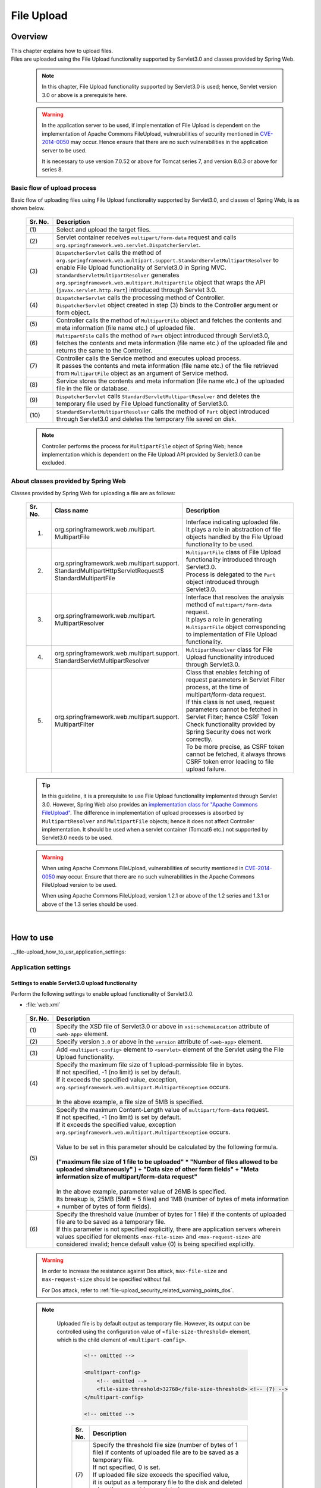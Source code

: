 ﻿File Upload
================================================================================

.. only:: html

 .. contents:: Table of contents
    :depth: 3
    :local:

Overview
--------------------------------------------------------------------------------

| This chapter explains how to upload files.

| Files are uploaded using the File Upload functionality supported by Servlet3.0 and classes provided by Spring Web.

 .. note::

    In this chapter, File Upload functionality supported by Servlet3.0 is used; hence, Servlet version 3.0 or above is a prerequisite here.

 .. warning::
 
    In the application server to be used, if implementation of File Upload is dependent on the implementation of Apache Commons FileUpload, vulnerabilities of security mentioned in \ `CVE-2014-0050 <http://cve.mitre.org/cgi-bin/cvename.cgi?name=CVE-2014-0050>`_\  may occur.
    Hence ensure that there are no such vulnerabilities in the application server to be used.
    
    It is necessary to use version 7.0.52 or above for Tomcat series 7, and version 8.0.3 or above for series 8.

Basic flow of upload process
^^^^^^^^^^^^^^^^^^^^^^^^^^^^^^^^^^^^^^^^^^^^^^^^^^^^^^^^^^^^^^^^^^^^^^^^^^^^^^^^
Basic flow of uploading files using File Upload functionality supported by Servlet3.0, and classes of Spring Web, is as shown below.

 .. figure:: ./images/file-upload-overview_basicflow.png
   :alt: Screen image of single file upload.
   :width: 100%

 .. tabularcolumns:: |p{0.10\linewidth}|p{0.90\linewidth}|
 .. list-table::
   :header-rows: 1
   :widths: 10 90

   * - Sr. No.
     - Description
   * - | (1)
     - | Select and upload the target files.
   * - | (2)
     - | Servlet container receives \ ``multipart/form-data``\  request and calls \ ``org.springframework.web.servlet.DispatcherServlet``\ .
   * - | (3)
     - | \ ``DispatcherServlet``\  calls the method of \ ``org.springframework.web.multipart.support.StandardServletMultipartResolver``\  to enable File Upload functionality of Servlet3.0 in Spring MVC.
       | \ ``StandardServletMultipartResolver``\  generates ``org.springframework.web.multipart.MultipartFile`` object that wraps the API (``javax.servlet.http.Part``) introduced through Servlet 3.0.
   * - | (4)
     - | \ ``DispatcherServlet``\  calls the processing method of Controller.
       | \ ``DispatcherServlet``\  object created in step (3) binds to the Controller argument or form object.
   * - | (5)
     - | Controller calls the method of \ ``MultipartFile``\  object and fetches the contents and meta information (file name etc.) of uploaded file.
   * - | (6)
     - | \ ``MultipartFile``\  calls the method of \ ``Part``\  object introduced through Servlet3.0, fetches the contents and meta information (file name etc.) of the uploaded file and returns the same to the Controller.
   * - | (7)
     - | Controller calls the Service method and executes upload process.
       | It passes the contents and meta information (file name etc.) of the file retrieved from \ ``MultipartFile``\  object as an argument of Service method.
   * - | (8)
     - | Service stores the contents and meta information (file name etc.) of the uploaded file in the file or database.
   * - | (9)
     - | \ ``DispatcherServlet``\  calls \ ``StandardServletMultipartResolver``\  and deletes the temporary file used by File Upload functionality of Servlet3.0.
   * - | (10)
     - | \ ``StandardServletMultipartResolver``\  calls the method of \ ``Part``\  object introduced through Servlet3.0 and deletes the temporary file saved on disk.

 .. note::

    Controller performs the process for \ ``MultipartFile``\  object of Spring Web; hence implementation which is dependent on the File Upload API provided by Servlet3.0 can be excluded.


About classes provided by Spring Web
^^^^^^^^^^^^^^^^^^^^^^^^^^^^^^^^^^^^^^^^^^^^^^^^^^^^^^^^^^^^^^^^^^^^^^^^^^^^^^^^
Classes provided by Spring Web for uploading a file are as follows:

 .. tabularcolumns:: |p{0.10\linewidth}|p{0.40\linewidth}|p{0.50\linewidth}|
 .. list-table::
   :header-rows: 1
   :widths: 10 40 50

   * - | Sr. No.
     - | Class name
     - | Description
   * - 1.
     - | org.springframework.web.multipart.
       | MultipartFile
     - | Interface indicating uploaded file.
       | It plays a role in abstraction of file objects handled by the File Upload functionality to be used.
   * - 2.
     - | org.springframework.web.multipart.support.
       | StandardMultipartHttpServletRequest$
       | StandardMultipartFile
     - | \ ``MultipartFile``\  class of File Upload functionality introduced through Servlet3.0. 
       | Process is delegated to the \ ``Part``\  object introduced through Servlet3.0.
   * - 3.
     - | org.springframework.web.multipart.
       | MultipartResolver
     - | Interface that resolves the analysis method of \ ``multipart/form-data``\  request.
       | It plays a role in generating \ ``MultipartFile``\  object corresponding to implementation of File Upload functionality.
   * - 4.
     - | org.springframework.web.multipart.support.
       | StandardServletMultipartResolver
     - | \ ``MultipartResolver``\  class for File Upload functionality introduced through Servlet3.0.
   * - 5.
     - | org.springframework.web.multipart.support.
       | MultipartFilter
     - | Class that enables fetching of request parameters in Servlet Filter process, at the time of multipart/form-data request.
       | If this class is not used, request parameters cannot be fetched in Servlet Filter; hence CSRF Token Check functionality provided by Spring Security does not work correctly.
       | To be more precise, as CSRF token cannot be fetched, it always throws CSRF token error leading to file upload failure.

 .. tip::

    In this guideline, it is a prerequisite to use File Upload functionality implemented through Servlet 3.0. However, Spring Web also provides an \ `implementation class for "Apache Commons FileUpload" <http://docs.spring.io/spring/docs/3.2.x/spring-framework-reference/html/mvc.html#mvc-multipart-resolver-commons>`_\ .
    The difference in implementation of upload processes is absorbed by \ ``MultipartResolver``\  and \ ``MultipartFile``\  objects; hence it does not affect Controller implementation.
    It should be used when a servlet container (Tomcat6 etc.) not supported by Servlet3.0 needs to be used.

 .. warning::
 
    When using Apache Commons FileUpload, vulnerabilities of security mentioned in \ `CVE-2014-0050 <http://cve.mitre.org/cgi-bin/cvename.cgi?name=CVE-2014-0050>`_\  may occur.
    Ensure that there are no such vulnerabilities in the Apache Commons FileUpload version to be used.
     
    When using Apache Commons FileUpload, version 1.2.1 or above of the 1.2 series and 1.3.1 or above of the 1.3 series should be used.
    
|

How to use
--------------------------------------------------------------------------------

.._file-upload_how_to_usr_application_settings:

Application settings
^^^^^^^^^^^^^^^^^^^^^^^^^^^^^^^^^^^^^^^^^^^^^^^^^^^^^^^^^^^^^^^^^^^^^^^^^^^^^^^^

Settings to enable Servlet3.0 upload functionality 
""""""""""""""""""""""""""""""""""""""""""""""""""""""""""""""""""""""""""""""""
Perform the following settings to enable upload functionality of Servlet3.0.

- :file:`web.xml`

 .. code-block:: xml
   :emphasize-lines: 11-15

    <web-app xmlns="http://java.sun.com/xml/ns/javaee"
        xmlns:xsi="http://www.w3.org/2001/XMLSchema-instance"
        xsi:schemaLocation="http://java.sun.com/xml/ns/javaee http://java.sun.com/xml/ns/javaee/web-app_3_0.xsd"
        version="3.0"> <!-- (1) (2) -->

        <servlet>
            <servlet-class>
                org.springframework.web.servlet.DispatcherServlet
            </servlet-class>
            <!-- omitted -->
            <multipart-config> <!-- (3) -->
                <max-file-size>5242880</max-file-size> <!-- (4) -->
                <max-request-size>27262976</max-request-size> <!-- (5) -->
                 <file-size-threshold>0</file-size-threshold> <!-- (6) -->
            </multipart-config>
        </servlet>

        <!-- omitted -->

    </web-app>

 .. tabularcolumns:: |p{0.10\linewidth}|p{0.90\linewidth}|
 .. list-table::
   :header-rows: 1
   :widths: 10 90

   * - Sr. No.
     - Description
   * - | (1)
     - | Specify the XSD file of Servlet3.0 or above in \ ``xsi:schemaLocation``\  attribute of \ ``<web-app>``\  element.
   * - | (2)
     - | Specify version  ``3.0`` or above in the \ ``version``\  attribute of \ ``<web-app>``\  element.
   * - | (3)
     - | Add \ ``<multipart-config>``\  element to \ ``<servlet>``\  element of the Servlet using the File Upload functionality.
   * - | (4)
     - | Specify the maximum file size of 1 upload-permissible file in bytes.
       | If not specified, -1 (no limit) is set by default.
       | If it exceeds the specified value, exception, \ ``org.springframework.web.multipart.MultipartException``\  occurs.
       |
       | In the above example, a file size of 5MB is specified.
   * - | (5)
     - | Specify the maximum Content-Length value of \ ``multipart/form-data``\  request. 
       | If not specified, -1 (no limit) is set by default.
       | If it exceeds the specified value, exception \ ``org.springframework.web.multipart.MultipartException``\  occurs.
       |
       | Value to be set in this parameter should be calculated by the following formula.
       |
       | **("maximum file size of 1 file to be uploaded"  * "Number of files allowed to be uploaded simultaneously" ) + "Data size of other form fields" +  "Meta information size of multipart/form-data request"**
       |
       | In the above example, parameter value of 26MB is specified.
       | Its breakup is, 25MB (5MB * 5 files) and 1MB (number of bytes of meta information + number of bytes of form fields).
   * - | (6)
     - | Specify the threshold value (number of bytes for 1 file) if the contents of uploaded file are to be saved as a temporary file.
       | If this parameter is not specified explicitly, there are application servers wherein values specified for elements ``<max-file-size>`` and ``<max-request-size>`` are considered invalid; hence default value (0) is being specified explicitly.

 .. warning::

    In order to increase the resistance against Dos attack, \ ``max-file-size``\  and \ ``max-request-size``\  should be specified without fail.

    For Dos attack, refer to \ :ref:`file-upload_security_related_warning_points_dos`\ .


 .. note::

    Uploaded file is by default output as temporary file. However, its output can be controlled using the configuration value of \ ``<file-size-threshold>``\   element, which is the child element of \ ``<multipart-config>``\ .

     .. code-block:: xml

       <!-- omitted -->

       <multipart-config>
           <!-- omitted -->
           <file-size-threshold>32768</file-size-threshold> <!-- (7) -->
       </multipart-config>

       <!-- omitted -->

     .. tabularcolumns:: |p{0.10\linewidth}|p{0.90\linewidth}|
     .. list-table::
       :header-rows: 1
       :widths: 10 90

       * - Sr. No.
         - Description
       * - | (7)
         - | Specify the threshold file size (number of bytes of 1 file) if contents of uploaded file are to be saved as a temporary file.
           | If not specified, 0 is set.
           | If uploaded file size exceeds the specified value, 
           | it is output as a temporary file to the disk and deleted when the request is completed.
           |
           | In the above example, 32KB is specified.

     .. warning::

        This parameter shows a trade-off relationship as indicated by the following points. Hence,  \ **configuration value corresponding to system characteristics should be specified.**\ .

        * Increasing the configuration value improves processing performance as, processing gets completed within available memory. However, there is a high possibility that \ ``OutOfMemoryError``\  may occur due to Dos attack.
        * If configuration value is reduced, memory utilization can be controlled to the minimum, thereby avoiding the possibility of \ ``OutOfMemoryError``\  due to Dos attack etc.
          However, there is a high possibility of performance degradation since the frequency of disk IO generation is high.


   To change output directory of temporary files, specify directory path in \ ``<location>``\  element, which is the child element of \ ``<multipart-config>``\ .

     .. code-block:: xml

       <!-- omitted -->

       <multipart-config>
           <location>/tmp</location> <!-- (8) -->
           <!-- omitted -->
       </multipart-config>

       <!-- omitted -->

     .. tabularcolumns:: |p{0.10\linewidth}|p{0.90\linewidth}|
     .. list-table::
       :header-rows: 1
       :widths: 10 90

       * - Sr. No.
         - Description
       * - | (8)
         - | Specify the directory path for outputting temporary files.
           | When omitted, they are output to the directory that stores temporary files of application server.
           |
           | In the above example, \ ``/tmp``\  is specified.

     .. warning::

        The directory specified in \ ``<location>``\  element is the one used by the application server (servlet container) and **cannot be accessed from application.**

        When the files uploaded as application are to be saved as temporary files, they should be output to a directory other than the directory specified in \ ``<location>``\  element.

Settings to enable fetching of request parameters in Servlet Filter processing
""""""""""""""""""""""""""""""""""""""""""""""""""""""""""""""""""""""""""""""""
Perform the following settings to fetch request parameters in Servlet Filter processing at the time of multipart/form-data request.

- :file:`web.xml`

 .. code-block:: xml

    <!-- (1) -->
    <filter>
        <filter-name>MultipartFilter</filter-name>
        <filter-class>org.springframework.web.multipart.support.MultipartFilter</filter-class>
    </filter>
    <!-- (2) -->
    <filter-mapping>
        <filter-name>MultipartFilter</filter-name>
        <url-pattern>/*</url-pattern>
    </filter-mapping>

 .. tabularcolumns:: |p{0.10\linewidth}|p{0.90\linewidth}|
 .. list-table::
   :header-rows: 1
   :widths: 10 90

   * - Sr. No.
     - Description
   * - | (1)
     - | Define \ ``MultipartFilter``\  as the Servlet Fliter.
   * - | (2)
     - | Specify the URL pattern for applying \ ``MultipartFilter``\ .
     

 .. warning::
 
    **MultipartFilter needs to be defined before the Servlet Filter that accesses request parameters.**
    
    When security measures are to be carried out using Spring Security, it should be defined before ``springSecurityFilterChain``.
    Further, when request parameters are accessed by a project-specific Servlet Filter, MultipartFilter should be defined before that Servlet Filter.
    


Settings to link Spring MVC with upload functionality of Servlet3.0
""""""""""""""""""""""""""""""""""""""""""""""""""""""""""""""""""""""""""""""""
Perform the following settings to link Spring MVC with Servlet3.0 upload functionality.

- :file:`spring-mvc.xml`

 .. code-block:: xml

    <bean id="multipartResolver"
        class="org.springframework.web.multipart.support.StandardServletMultipartResolver"> <!-- (1) -->
    </bean>

 .. tabularcolumns:: |p{0.10\linewidth}|p{0.90\linewidth}|
 .. list-table::
   :header-rows: 1
   :widths: 10 90

   * - Sr. No.
     - Description
   * - | (1)
     - | Define a bean for \ ``StandardServletMultipartResolver``\  which is a MultipartResolver for Servlet3.0.
       | BeanID should be \ ``"multipartResolver"``\ .
       |
       | By performing these settings, the uploaded file can be treated as \ ``org.springframework.web.multipart.MultipartFile``\  and received as a Controller argument and form object property.


Settings for exception handling
""""""""""""""""""""""""""""""""""""""""""""""""""""""""""""""""""""""""""""""""
Add the exception handling definition of \ ``MultipartException``\  which occurs when a request for file or multipart with non-permissible size is sent.

| \ ``MultipartException``\  is an exception caused due to file size specified by the client; hence it is recommended to handle it as a client error (HTTP response code=4xx).
| **If exception handling is not added for individual exception, it is eventually treated as system error; hence make sure that it is defined without fail.**

| Settings for handling \ ``MultipartException``\  differ depending upon whether  \ ``MultipartFilter``\  is used or not.
| In case of using \ ``MultipartFilter``\,  exception handling is carried out by using the \ ``<error-page>``\  functionality of servlet container.
| Example of settings is shown below.

- :file:`web.xml`

 .. code-block:: xml

    <error-page>
        <!-- (1) -->
        <exception-type>org.springframework.web.multipart.MultipartException</exception-type>
        <!-- (2) -->
        <location>/WEB-INF/views/common/error/fileUploadError.jsp</location>
    </error-page>

 .. tabularcolumns:: |p{0.10\linewidth}|p{0.90\linewidth}|
 .. list-table::
   :header-rows: 1
   :widths: 10 90

   * - Sr. No.
     - Description
   * - | (1)
     - | Specify \ ``MultipartException``\  as the exception class for handling.
   * - | (2)
     - | Specify the file displayed when \ ``MultipartException``\  occurs.
       |
       | In the above example, \ ``"/WEB-INF/views/common/error/fileUploadError.jsp"``\  is specified.

- :file:`fileUploadError.jsp`

 .. code-block:: jsp

    <%-- (3) --%>
    <% response.setStatus(HttpServletResponse.SC_BAD_REQUEST); %>
    <!DOCTYPE html>
    <html>
    
        <!-- omitted -->

    </html>

 .. tabularcolumns:: |p{0.10\linewidth}|p{0.90\linewidth}|
 .. list-table::
   :header-rows: 1
   :widths: 10 90

   * - Sr. No.
     - Description
   * - | (3)
     - | Set HTTP status code by calling the API of \ ``HttpServletResponse``\ .
       |
       | In the above request, \ ``"400"``\  (Bad Request) is set.
       | When not set explicitly, the HTTP status code is considered as \ ``"500"``\  (Internal Server Error).

|

| When not using \ ``MultipartFilter``\ , carry out exception handling by using \ ``SystemExceptionResolver``\ .
| Example of settings is shown below.

- :file:`spring-mvc.xml`

 .. code-block:: xml

    <bean class="org.terasoluna.gfw.web.exception.SystemExceptionResolver">
        <!-- omitted -->
        <property name="exceptionMappings">
            <map>
                <!-- omitted -->
                <!-- (4) -->
                <entry key="MultipartException"
                       value="common/error/fileUploadError" />

            </map>
        </property>
        <property name="statusCodes">
            <map>
                <!-- omitted -->
                <!-- (5) -->
                <entry key="common/error/fileUploadError" value="400" />
            </map>
        </property>
        <!-- omitted -->
    </bean>

  .. tabularcolumns:: |p{0.10\linewidth}|p{0.90\linewidth}|
  .. list-table::
   :header-rows: 1
   :widths: 10 90

   * - Sr. No.
     - Description
   * - | (4)
     - | In \ ``exceptionMappings``\  of \ ``SystemExceptionResolver``\ , add the definition for View (JSP) which is displayed when \ ``MultipartException``\  occurs.
       |
       | In the above example, \ ``"common/error/fileUploadError"``\  is specified.
   * - | (5)
     - | Add the definition of HTTP status code which is received as response when ``MultipartException`` occurs.
       | 
       | In the above example, \ ``"400"``\  (Bad Request) is specified.
       | By specifying client error (HTTP response code = 4xx),
       | the level of log which is output by the class (``HandlerExceptionResolverLoggingInterceptor``) provided by the exception handling functionality of common library is  \ ``WARN``\  and not \ ``ERROR``\ .

|

| Add exception code settings when setting an exception code for \ ``MultipartException``\ .
| Exception code is output to the log which is output using log output functionality of common library.
| Exception code can also be referred from View (JSP).
| For referring to exception code from View (JSP), refer to \ :ref:`exception-handling-how-to-use-codingpoint-jsp-exceptioncode-label`\ .

- :file:`applicationContext.xml`

 .. code-block:: xml

    <bean id="exceptionCodeResolver"
        class="org.terasoluna.gfw.common.exception.SimpleMappingExceptionCodeResolver">
        <property name="exceptionMappings">
            <map>
                <!-- (6) -->
                <entry key="MultipartException" value="e.xx.fw.6001" />
                <!-- omitted -->
            </map>
        </property>
        <property name="defaultExceptionCode" value="e.xx.fw.9001" />
        <!-- omitted -->
    </bean>

 .. tabularcolumns:: |p{0.10\linewidth}|p{0.90\linewidth}|
 .. list-table::
   :header-rows: 1
   :widths: 10 90

   * - Sr. No.
     - Description
   * - | (6)
     - | In \ ``exceptionMappings``\  of \ ``SimpleMappingExceptionCodeResolver``\ , add the exception code to be applied when \ ``MultipartException``\  occurs.
       |
       | In the above example, \ ``"e.xx.fw.6001"``\  is specified.
       | When it is not defined individually, exception code specified in \ ``defaultExceptionCode``\  is applied.


Uploading a single file
^^^^^^^^^^^^^^^^^^^^^^^^^^^^^^^^^^^^^^^^^^^^^^^^^^^^^^^^^^^^^^^^^^^^^^^^^^^^^^^^
The explanation about uploading a single file is given below.

 .. figure:: ./images/file-upload-how_to_use_single.png
   :alt: Screen image of single file upload.
   :width: 100%

| There are 2 methods to upload a single file. One is by binding \ ``org.springframework.web.multipart.MultipartFile``\  object to the form object and the other is by receiving it directly as Controller argument. However, this guideline recommends the first method wherein it is received after it is bound with the form object.
| The reason for this being, single field check of the uploaded file can be performed using Bean Validation.

How to receive a single file by binding it to form object is explained below.


Implementing form
""""""""""""""""""""""""""""""""""""""""""""""""""""""""""""""""""""""""""""""""

 .. code-block:: java

    public class FileUploadForm implements Serializable {

        // omitted

        private MultipartFile file; // (1)

        @NotNull
        @Size(min = 0, max = 100)
        private String description;

        // omitted getter/setter methods.

    }

 .. tabularcolumns:: |p{0.10\linewidth}|p{0.90\linewidth}|
 .. list-table::
   :header-rows: 1
   :widths: 10 90

   * - Sr. No.
     - Description
   * - | (1)
     - | Define properties of \ ``org.springframework.web.multipart.MultipartFile``\  in form object.


Implementing JSP
""""""""""""""""""""""""""""""""""""""""""""""""""""""""""""""""""""""""""""""""

 .. code-block:: jsp

    <form:form
      action="${pageContext.request.contextPath}/article/uploadFile" method="post"
      modelAttribute="fileUploadForm" enctype="multipart/form-data"> <!-- (1) (2) -->
      <table>
        <tr>
          <th width="35%">File to upload</th>
          <td width="65%">
            <form:input type="file" path="file" /> <!-- (3) -->
            <form:errors path="file" />
          </td>
        </tr>
        <tr>
          <th width="35%">Description</th>
          <td width="65%">
            <form:input path="description" />
            <form:errors  path="description" />
          </td>
        </tr>
        <tr>
          <td>&nbsp;</td>
          <td><form:button>Upload</form:button></td>
        </tr>
      </table>
    </form:form>

 .. tabularcolumns:: |p{0.10\linewidth}|p{0.90\linewidth}|
 .. list-table::
   :header-rows: 1
   :widths: 10 90

   * - Sr. No.
     - Description
   * - | (1)
     - | Specify \ ``"multipart/form-data"``\  in the enctype attribute of \ ``<form:form>``\  element.
   * - | (2)
     - | Specify attribute name of form object in the modelAttribute of \ ``<form:form>``\  element.
       | In the above example, \ ``"fileUploadForm"``\  is specified.
   * - | (3)
     - | Specify \ ``"file"``\  in type attribute of \ ``<form:input>``\  element and specify \ ``MultipartFile``\  property name in path attribute.
       | In the above example, the uploaded file is stored in \ ``"file"``\  property of \ ``FileUploadForm``\  object.


Implementing Controller
""""""""""""""""""""""""""""""""""""""""""""""""""""""""""""""""""""""""""""""""

 .. code-block:: java

    @RequestMapping("article")
    @Controller
    public class ArticleController {

        @Value("${upload.allowableFileSize}")
        private int uploadAllowableFileSize;

        // omitted

        // (1)
        @ModelAttribute
        public FileUploadForm setFileUploadForm() {
            return new FileUploadForm();
        }

        // (2)
        @RequestMapping(value = "upload", method = RequestMethod.GET, params = "form")
        public String uploadForm() {
            return "article/uploadForm";
        }

        // (3)
        @RequestMapping(value = "upload", method = RequestMethod.POST)
        public String upload(@Validated FileUploadForm form,
                BindingResult result, RedirectAttributes redirectAttributes) {

            if (result.hasErrors()) {
                return "article/uploadForm";
            }

            MultipartFile uploadFile = form.getFile();

            // (4)
            if (!StringUtils.hasLength(uploadFile.getOriginalFilename())) {
                result.rejectValue(uploadFile.getName(), "e.xx.at.6002");
                return "article/uploadForm";
            }

            // (5)
            if (uploadFile.isEmpty()) {
                result.rejectValue(uploadFile.getName(), "e.xx.at.6003");
                return "article/uploadForm";
            }

            // (6)
            if (uploadAllowableFileSize < uploadFile.getSize()) {
                result.rejectValue(uploadFile.getName(), "e.xx.at.6004",
                        new Object[] { uploadAllowableFileSize }, null);
                return "article/uploadForm";
            }

            // (7)
            // omit processing of upload.

            // (8)
            redirectAttributes.addFlashAttribute(ResultMessages.success().add(
                    "i.xx.at.0001"));

            // (9)
            return "redirect:/article/upload?complete";
        }

        @RequestMapping(value = "upload", method = RequestMethod.GET, params = "complete")
        public String uploadComplate() {
            return "article/uploadComplete";
        }

            // omitted

    }

 .. tabularcolumns:: |p{0.10\linewidth}|p{0.90\linewidth}|
 .. list-table::
   :header-rows: 1
   :widths: 10 90

   * - Sr. No.
     - Description
   * - | (1)
     - | Method of storing the form object for file upload in \ ``Model``\ .
       | In the above example, the attribute name for storing form object in \ ``Model``\  is \ ``"fileUploadForm"``\ .
   * - | (2)
     - | Processing method for displaying upload screen.
   * - | (3)
     - | Processing method for uploading files.
   * - | (4)
     - | It is checked whether the files for upload are selected.
       | To check if the files are selected, call \ ``MultipartFile#getOriginalFilename``\   method and decide on the basis of whether file name is specified or not.
       | In the above example, input validation error is thrown if the files are not selected.
   * - | (5)
     - | It is checked whether an empty file is selected.
       | To check if the selected file is not empty, call \ ``MultipartFile#isEmpty``\  method to check for presence of contents.
       | In the above example, input validation error is thrown if an empty file is selected.
   * - | (6)
     - | It is checked whether the file size is within allowable range.
       | To check the size of selected file, call \ ``MultipartFile#getSize``\  method and check whether the size is within the allowable range.
       | In the above example, input validation error is thrown if the file size exceeds the allowable range.
   * - | (7)
     - | Implement upload process.
       | The above example does not cover any specific implementation; however process to store the file on a shared disk or database is performed.
   * - | (8)
     - | As per the requirement, the processing result message notifying about successful upload is stored.
   * - | (9)
     - | Once upload is complete, redirect to upload completion screen.

 .. note:: **Preventing duplicate upload**

    When uploading files, it is recommended to perform transaction token check and screen transition based on PRG pattern.
    With this, upload of same files caused due to double submission can be prevented.

    For more details on how to prevent double submission, refer to \ :doc:`DoubleSubmitProtection`\ .

 .. note:: **About MultipartFile**

    Methods to operate the uploaded file are provided in MultipartFile.
    For details about using each method, refer to \ `JavaDoc <http://static.springsource.org/spring/docs/3.2.x/javadoc-api/org/springframework/web/multipart/MultipartFile.html> of MultipartFile class `_\ .

.. _fileupload_validator:

Bean Validation of file upload
^^^^^^^^^^^^^^^^^^^^^^^^^^^^^^^^^^^^^^^^^^^^^^^^^^^^^^^^^^^^^^^^^^^^^^^^^^^^^^^^

| In the above implementation example, uploaded file is validated as a Controller process. However, here the uploaded file is validated using Bean Validation.
| For validation details, refer to \ :doc:`Validation`\ . 

 .. note::

    It is recommended to use Bean Validation since this makes maintenance of Controller processes easier.


Implementing validation to verify that the file is selected
""""""""""""""""""""""""""""""""""""""""""""""""""""""""""""""""""""""""""""""""

 .. code-block:: java

    // (1)
    @Target({ ElementType.METHOD, ElementType.FIELD, ElementType.ANNOTATION_TYPE })
    @Retention(RetentionPolicy.RUNTIME)
    @Constraint(validatedBy = UploadFileRequiredValidator.class)
    public @interface UploadFileRequired {
                String message() default "{com.examples.upload.UploadFileRequired.message}";
        Class<?>[] groups() default {};
        Class<? extends Payload>[] payload() default {};

        @Target({ ElementType.METHOD, ElementType.FIELD, ElementType.ANNOTATION_TYPE })
        @Retention(RetentionPolicy.RUNTIME)
        @Documented
        @interface List {
            UploadFileRequired[] value();
        }

    }

 .. code-block:: java

    // (2)
    public class UploadFileRequiredValidator implements
        ConstraintValidator<UploadFileRequired, MultipartFile> {

        @Override
        public void initialize(UploadFileRequired constraint) {
        }

        @Override
        public boolean isValid(MultipartFile multipartFile,
            ConstraintValidatorContext context) {
            return multipartFile != null &&
                StringUtils.hasLength(multipartFile.getOriginalFilename());
        }

    }

 .. tabularcolumns:: |p{0.10\linewidth}|p{0.90\linewidth}|
 .. list-table::
   :header-rows: 1
   :widths: 10 90

   * - Sr. No.
     - Description
   * - | (1)
     - | Create annotation to verify that the file is selected.
   * - | (2)
     - | Create implementation class to verify that the file is selected.


Implementing validation to verify that the file is not empty
""""""""""""""""""""""""""""""""""""""""""""""""""""""""""""""""""""""""""""""""

 .. code-block:: java

    // (3)
    @Target({ ElementType.METHOD, ElementType.FIELD, ElementType.ANNOTATION_TYPE })
    @Retention(RetentionPolicy.RUNTIME)
    @Constraint(validatedBy = UploadFileNotEmptyValidator.class)
    public @interface UploadFileNotEmpty {
        String message() default "{com.examples.upload.UploadFileNotEmpty.message}";
        Class<?>[] groups() default {};
        Class<? extends Payload>[] payload() default {};

        @Target({ ElementType.METHOD, ElementType.FIELD, ElementType.ANNOTATION_TYPE })
        @Retention(RetentionPolicy.RUNTIME)
        @Documented
        @interface List {
            UploadFileNotEmpty[] value();
        }

    }

 .. code-block:: java

    // (4)
    public class UploadFileNotEmptyValidator implements
        ConstraintValidator<UploadFileNotEmpty, MultipartFile> {

        @Override
        public void initialize(UploadFileNotEmpty constraint) {
        }

        @Override
        public boolean isValid(MultipartFile multipartFile,
            ConstraintValidatorContext context) {
            if (multipartFile == null ||
                !StringUtils.hasLength(multipartFile.getOriginalFilename())) {
                return true;
            }
            return !multipartFile.isEmpty();
        }

    }

 .. tabularcolumns:: |p{0.10\linewidth}|p{0.90\linewidth}|
 .. list-table::
   :header-rows: 1
   :widths: 10 90

   * - Sr. No.
     - Description
   * - | (3)
     - | Create annotation to verify that the file is not empty.
   * - | (4)
     - | Create implementation class to verify that the file is not empty.


Implementing validation to verify that file size is within allowable range
""""""""""""""""""""""""""""""""""""""""""""""""""""""""""""""""""""""""""""""""

 .. code-block:: java

    // (5)
    @Target({ ElementType.METHOD, ElementType.FIELD, ElementType.ANNOTATION_TYPE })
    @Retention(RetentionPolicy.RUNTIME)
    @Constraint(validatedBy = UploadFileMaxSizeValidator.class)
    public @interface UploadFileMaxSize {
        String message() default "{com.examples.upload.UploadFileMaxSize.message}";
        long value() default (1024 * 1024);
        Class<?>[] groups() default {};
        Class<? extends Payload>[] payload() default {};

        @Target({ ElementType.METHOD, ElementType.FIELD, ElementType.ANNOTATION_TYPE })
        @Retention(RetentionPolicy.RUNTIME)
        @Documented
        @interface List {
            UploadFileMaxSize[] value();
        }

    }

 .. code-block:: java

    // (6)
    public class UploadFileMaxSizeValidator implements
        ConstraintValidator<UploadFileMaxSize, MultipartFile> {

        private UploadFileMaxSize constraint;

        @Override
        public void initialize(UploadFileMaxSize constraint) {
            this.constraint = constraint;
        }

        @Override
        public boolean isValid(MultipartFile multipartFile,
            ConstraintValidatorContext context) {
            if (constraint.value() < 0 || multipartFile == null) {
                return true;
            }
            return multipartFile.getSize() <= constraint.value();
        }

    }

 .. tabularcolumns:: |p{0.10\linewidth}|p{0.90\linewidth}|
 .. list-table::
   :header-rows: 1
   :widths: 10 90

   * - Sr. No.
     - Description
   * - | (5)
     - | Create annotation to verify that the file size is within allowable range.
   * - | (6)
     - | Create implementation class to verify that the file size is within allowable range.


Implementing form
""""""""""""""""""""""""""""""""""""""""""""""""""""""""""""""""""""""""""""""""

 .. code-block:: java

    public class FileUploadForm implements Serializable {

        // omitted

        // (7)
        @UploadFileRequired
        @UploadFileNotEmpty
        @UploadFileMaxSize
        private MultipartFile file;

        @NotNull
        @Size(min = 0, max = 100)
        private String description;

        // omitted getter/setter methods.

    }

 .. tabularcolumns:: |p{0.10\linewidth}|p{0.90\linewidth}|
 .. list-table::
   :header-rows: 1
   :widths: 10 90

   * - Sr. No.
     - Description
   * - | (7)
     - | Assign annotation to \ ``MultipartFile``\  field for validating uploaded file.


Implementing Controller
""""""""""""""""""""""""""""""""""""""""""""""""""""""""""""""""""""""""""""""""

 .. code-block:: java

    @RequestMapping(value = "uploadFile", method = RequestMethod.POST)
    public String uploadFile(@Validated FileUploadForm form,
            BindingResult result, RedirectAttributes redirectAttributes) {

        // (8)
        if (result.hasErrors()) {
            return "article/uploadForm";
        }

        MultipartFile uploadFile = form.getFile();

        // omit processing of upload.

        redirectAttributes.addFlashAttribute(ResultMessages.success().add(
                "i.xx.at.0001"));

        return "redirect:/article/upload";
    }

 .. tabularcolumns:: |p{0.10\linewidth}|p{0.90\linewidth}|
 .. list-table::
   :header-rows: 1
   :widths: 10 90

   * - Sr. No.
     - Description
   * - | (8)
     - | Validation result of uploaded file is stored in \ ``BindingResult``\ .


Uploading multiple files
^^^^^^^^^^^^^^^^^^^^^^^^^^^^^^^^^^^^^^^^^^^^^^^^^^^^^^^^^^^^^^^^^^^^^^^^^^^^^^^^
This section explains about simultaneously uploading multiple files.

 .. figure:: ./images/file-upload-how_to_use_multi.png
   :alt: Screen image of multiple file upload.
   :width: 100%

In order to upload multiple files simultaneously, it is necessary to receive \ ``org.springframework.web.multipart.MultipartFile``\  object by binding it to the form object.

The explanation that has already been covered under single file upload has been omitted to avoid duplication. 


Implementing form
""""""""""""""""""""""""""""""""""""""""""""""""""""""""""""""""""""""""""""""""

 .. code-block:: java

    // (1)
    public class FileUploadForm implements Serializable {

        // omitted

        @UploadFileRequired
        @UploadFileNotEmpty
        @UploadFileMaxSize
        private MultipartFile file;

        @NotNull
        @Size(min = 0, max = 100)
        private String description;

        // omitted getter/setter methods.

    }

 .. code-block:: java

    public class FilesUploadForm implements Serializable {

        // omitted

        @Valid // (2)
        private List<FileUploadForm> fileUploadForms; // (3)

        // omitted getter/setter methods.

    }


 .. tabularcolumns:: |p{0.10\linewidth}|p{0.90\linewidth}|
 .. list-table::
   :header-rows: 1
   :widths: 10 90

   * - Sr. No.
     - Description
   * - | (1)
     - | Class that maintains the information of each file (uploaded file itself and related form fields).
       | In the above example, form object that was originally created to explain about single file upload, is re-used.
   * - | (2)
     - | To carry out input validation through Bean Validation for the object maintained in list, assign \ ``@Valid``\  annotation.
   * - | (3)
     - | Define the object that maintains information of each file (uploaded file itself and related form fields) as List property.

 .. note::

   When only files are to be uploaded, \ ``MultipartFile``\  object can also be defined as List property; 
   however, for input validation of uploaded files using Bean Validation, there is better compatibility if the object that maintains information of each file, is defined as List property.


Implementing JSP
""""""""""""""""""""""""""""""""""""""""""""""""""""""""""""""""""""""""""""""""

 .. code-block:: jsp

    <form:form
      action="${pageContext.request.contextPath}/article/uploadFiles" method="post"
      modelAttribute="filesUploadForm" enctype="multipart/form-data">
      <table>
        <tr>
          <th width="35%">File to upload</th>
          <td width="65%">
            <form:input type="file" path="fileUploadForms[0].file" /> <!-- (1) -->
            <form:errors path="fileUploadForms[0].file" />
          </td>
        </tr>
        <tr>
          <th width="35%">Description</th>
          <td width="65%">
            <form:input path="fileUploadForms[0].description" />
            <form:errors  path="fileUploadForms[0].description" />
          </td>
        </tr>
      </table>
      <table>
        <tr>
          <th width="35%">File to upload</th>
          <td width="65%">
            <form:input type="file" path="fileUploadForms[1].file" /> <!-- (1) -->
            <form:errors path="fileUploadForms[1].file" />
          </td>
        </tr>
        <tr>
          <th width="35%">Description</th>
          <td width="65%">
            <form:input path="fileUploadForms[1].description" />
            <form:errors path="fileUploadForms[1].description" />
          </td>
        </tr>
      </table>
      <div>
        <form:button>Upload</form:button>
      </div>
    </form:form>


 .. tabularcolumns:: |p{0.10\linewidth}|p{0.90\linewidth}|
 .. list-table::
   :header-rows: 1
   :widths: 10 90

   * - Sr. No.
     - Description
   * - | (1)
     - | Specify the binding position of the uploaded file in List.
       | Specify the binding position within List in \ ``[]``\ . Start position begins with \ ``0``\ .


Implementing Controller
""""""""""""""""""""""""""""""""""""""""""""""""""""""""""""""""""""""""""""""""

 .. code-block:: java

    @RequestMapping(value = "uploadFiles", method = RequestMethod.POST)
    public String uploadFiles(@Validated FilesUploadForm form,
            BindingResult result, RedirectAttributes redirectAttributes) {

        if (result.hasErrors()) {
            return "article/uploadForm";
        }

        // (1)
        for (FileUploadForm fileUploadForm : form.getFileUploadForms()) {

            MultipartFile uploadFile = fileUploadForm.getFile();

            // omit processing of upload.

        }

        redirectAttributes.addFlashAttribute(ResultMessages.success().add(
                "i.xx.at.0001"));

        return "redirect:/article/upload?complete";
    }

 .. tabularcolumns:: |p{0.10\linewidth}|p{0.90\linewidth}|
 .. list-table::
    :header-rows: 1
    :widths: 10 90

   * - Sr. No.
     - Description
   * - | (1)
     - | Fetch ``MultipartFile`` from the object that maintains information of each file (uploaded file itself and related form fields) and implement upload process.
       | The above example does not cover any specific implementation; however process to store the file on a shared disk or database is performed.


Uploading multiple files using the "multiple" attribute of HTML5
^^^^^^^^^^^^^^^^^^^^^^^^^^^^^^^^^^^^^^^^^^^^^^^^^^^^^^^^^^^^^^^^^^^^^^^^^^^^^^^^
The method to simultaneously upload multiple files using "multiple" attribute of input tag supported by HTML5, is explained below.

 .. figure:: ./images/file-upload-how_to_use_multi_html5.png
   :alt: Screen image of multiple file upload(html5).
   :width: 100%

The explanation that has already been covered under single file upload and multiple file upload has been omitted.

Implementing form
""""""""""""""""""""""""""""""""""""""""""""""""""""""""""""""""""""""""""""""""
When uploading multiple files simultaneously using "multiple" attribute of HTML5 input tag, it is necessary to receive collection of \ ``org.springframework.web.multipart.MultipartFile``\  object by binding it to form object.

 .. code-block:: java

    // (1)
    public class FilesUploadForm implements Serializable {
    
        // omitted
    
        // (2)
        @UploadFileNotEmpty
        private List<MultipartFile> files;
    
        // omitted getter/setter methods.
    
    }

 .. tabularcolumns:: |p{0.10\linewidth}|p{0.90\linewidth}|
 .. list-table::
   :header-rows: 1
   :widths: 10 90

   * - Sr. No.
     - Description
   * - | (1)
     - | Form object that maintains the multiple uploaded files.
   * - | (2)
     - | Declare ``MultipartFile`` class as list.
       | In the above example, the annotation to verify that the file is not empty, is specified as input validation.
       | Principally, a file size check or other mandatory checks are also required; however, they have been omitted in the above example.

Implementing Validator
""""""""""""""""""""""""""""""""""""""""""""""""""""""""""""""""""""""""""""""""
When carrying out input validation for multiple  ``MultipartFile`` objects stored in collection, it is necessary to implement Validator for Collection.

The section explains about creating Validator for Collection using the Validator created for single file.

 .. code-block:: java

    // (1)
    public class UploadFileNotEmptyForCollectionValidator implements
        ConstraintValidator<NotEmptyUploadFile, Collection<MultipartFile>> {
    
        // (2)
        private final UploadFileNotEmptyValidator validator = 
            new UploadFileNotEmptyValidator();

        // (3)
        @Override
        public void initialize(NotEmptyUploadFile constraintAnnotation) {
            validator.initialize(constraintAnnotation);
        }
    
        // (4)
        @Override
        public boolean isValid(Collection<MultipartFile> values,
                ConstraintValidatorContext context) {
            for (MultipartFile file : values) {
                if (!validator.isValid(file, context)) {
                    return false;
                }
            }
            return true;
        }
    
    }
    
 .. tabularcolumns:: |p{0.10\linewidth}|p{0.90\linewidth}|
 .. list-table::
   :header-rows: 1
   :widths: 10 90

   * - Sr. No.
     - Description
   * - | (1)
     - | Class for performing implementation to verify that none of the files is empty.
       | Specify ``Collection<MultipartFile>`` as the type of value to be verified.
   * - | (2)
     - | In order to delegate the actual process to a Validator for single file, create an instance for that Validator.
   * - | (3)
     - | Initialize the Validator.
       | In the above example, Validator for single file that implements the actual process is initialized.
   * - | (4)
     - | Verify that none of the file is empty.
       | In the above example, each file is verified by calling the method of Validator for single file.

 .. code-block:: java

    @Target({ ElementType.METHOD, ElementType.FIELD, ElementType.ANNOTATION_TYPE })
    @Retention(RetentionPolicy.RUNTIME)
    @Constraint(validatedBy = 
        {UploadFileNotEmptyValidator.class,
         UploadFileNotEmptyForCollectionValidator.class}) // (5)
    public @interface UploadFileNotEmpty {
        
        // omitted

    }

 .. tabularcolumns:: |p{0.10\linewidth}|p{0.90\linewidth}|
 .. list-table::
   :header-rows: 1
   :widths: 10 90

   * - Sr. No.
     - Description
   * - | (5)
     - | Add the Validator class that carries out checks with respect to multiple files, to the annotation used for verification.
       | Specify the class created in step (1) in the "validatedBy" attribute of  ``@Constraint`` annotation.
       | With this, the class created in step (1) is executed when validating the property with ``@NotEmptyUploadFile`` annotation.


Implementing JSP
""""""""""""""""""""""""""""""""""""""""""""""""""""""""""""""""""""""""""""""""

 .. code-block:: jsp

    <form:form
      action="${pageContext.request.contextPath}/article/uploadFiles" method="post"
      modelAttribute="filesUploadForm2" enctype="multipart/form-data">
      <table>
        <tr>
          <th width="35%">File to upload</th>
          <td width="65%">
            <form:input type="file" path="files" multiple="multiple" /> <!-- (1) -->
            <form:errors path="files" />
          </td>
        </tr>
      </table>
      <div>
        <form:button>Upload</form:button>
      </div>
    </form:form>

 .. tabularcolumns:: |p{0.10\linewidth}|p{0.90\linewidth}|
 .. list-table::
   :header-rows: 1
   :widths: 10 90

   * - Sr. No.
     - Description
   * - | (1)
     - | In "path" attribute, specify "multiple" attribute by indicating property name of form object.
       | By specifying "multiple" attribute, multiple files can be selected and uploaded using browser supporting HTML5.


Implementing Controller
""""""""""""""""""""""""""""""""""""""""""""""""""""""""""""""""""""""""""""""""

 .. code-block:: java

    @RequestMapping(value = "uploadFiles", method = RequestMethod.POST)
    public String uploadFiles(@Validated FilesUploadForm form,
            BindingResult result, RedirectAttributes redirectAttributes) {
        if (result.hasErrors()) {
            return "article/uploadForm";
        }

        // (1)
        for (MultipartFile file : form.getFiles()) {

            // omit processing of upload.

        }

        redirectAttributes.addFlashAttribute(ResultMessages.success().add(
                "i.xx.at.0001"));

        return "redirect:/article/upload?complete";
    }
    
 .. tabularcolumns:: |p{0.10\linewidth}|p{0.90\linewidth}|
 .. list-table::
   :header-rows: 1
   :widths: 10 90

   * - Sr. No.
     - Description
   * - | (1)
     - | Implement upload process by fetching the list which stores ``MultipartFile`` objects from form object.
       | The above example does not cover any specific implementation; however process to store the file on a shared disk or database is performed.

Temporary upload
^^^^^^^^^^^^^^^^^^^^^^^^^^^^^^^^^^^^^^^^^^^^^^^^^^^^^^^^^^^^^^^^^^^^^^^^^^^^^^^^
Temporary upload is required when a file is to be uploaded midway through screen transitions like upload result confirmation screen etc.

 .. note::

    Contents of file stored  in \ ``MultipartFile``\  object may be deleted once the upload request is completed.
    Therefore, when the file contents are to be handled across requests, these contents and meta information (file name etc.) maintained  in \ ``MultipartFile``\  object need to be saved in a file or form.

    The contents of file stored in \ ``MultipartFile``\  object are deleted when step (3) of the following processing flow is completed.

 .. figure:: ./images/file-upload-how_to_use_temporary_upload.png
   :alt: Processing flow of temporary upload.
   :width: 100%

 .. tabularcolumns:: |p{0.10\linewidth}|p{0.90\linewidth}|
 .. list-table::
   :header-rows: 1
   :widths: 10 90

   * - Sr. No.
     - Description
   * - | (1)
     - | On Input Screen, select the file to be uploaded and send a request for displaying Confirm Screen.
   * - | (2)
     - | Controller temporarily saves contents of uploaded file in the temporary directory for application.
   * - | (3)
     - | Controller returns View name of Confirm Screen and then displays the Confirm Screen.
   * - | (4)
     - | On Confirm screen, send a request for executing the process.
   * - | (5)
     - | Controller calls Service method and executes process.
   * - | (6)
     - | Service moves the temporary file saved in temporary directory to this directory or database.
   * - | (7)
     - | Controller returns the View name which is required to display Complete Screen and then displays the Complete Screen.

 .. note::

    Temporary upload process is the responsibility of application layer; hence it is executed by Controller or Helper class.


Implementing Controller
""""""""""""""""""""""""""""""""""""""""""""""""""""""""""""""""""""""""""""""""
Example for temporarily saving the uploaded file in a temporary directory, is shown below.

 .. code-block:: java

    @Component
    public class UploadHelper {

        // (2)
        @Value("${app.upload.temporaryDirectory}")
        private File uploadTemporaryDirectory;

        // (1)
        public String saveTemporaryFile(MultipartFile multipartFile) 
            throws IOException {

            String uploadTemporaryFileId = UUID.randomUUID().toString();
            File uploadTemporaryFile =
                new File(uploadTemporaryDirectory, uploadTemporaryFileId);

            // (2)
            FileUtils.copyInputStreamToFile(multipartFile.getInputStream(),
                    uploadTemporaryFile);

            return uploadTemporaryFileId;
        }

    }

 .. tabularcolumns:: |p{0.10\linewidth}|p{0.90\linewidth}|
 .. list-table::
   :header-rows: 1
   :widths: 10 90

   * - Sr. No.
     - Description
   * - | (1)
     - | Create a method for executing temporary upload in Helper class.
       | When there are multiple processes that perform file upload, it is recommended to have a common temporary upload process by creating a common Helper method.
   * - | (2)
     - | Save the uploaded file as a temporary file.
       | In the above example, contents of uploaded file are saved to a file by calling copyInputStreamToFile method of \ ``org.apache.commons.io.FileUtils``\  class.

 .. code-block:: java

    // omitted

    @Inject
    UploadHelper uploadHelper;

    @RequestMapping(value = "upload", method = RequestMethod.POST, params = "confirm")
    public String uploadConfirm(@Validated FileUploadForm form,
            BindingResult result) throws IOException {

        if (result.hasErrors()) {
            return "article/uploadForm";
        }

        // (3)
        String uploadTemporaryFileId = uploadHelper.saveTemporaryFile(form
                .getFile());

        // (4)                                        
        form.setUploadTemporaryFileId(uploadTemporaryFileId);
        form.setFileName(form.getFile().getOriginalFilename());

        return "article/uploadConfirm";
    }
    
  .. tabularcolumns:: |p{0.10\linewidth}|p{0.90\linewidth}|
  .. list-table::
   :header-rows: 1
   :widths: 10 90

   * - Sr. No.
     - Description
   * - | (3)
     - | Call the Helper method to temporarily save the uploaded file.
       | In the above example, ID by which the temporarily saved file is identified, is returned as the return value of Helper method.
   * - | (4)
     - | Save the meta information of uploaded file (ID by which the file is identified, file name etc.) in form object.
       | In the above example, name of the uploaded file and ID by which the temporarily saved file is identified, are stored in form object.

 .. note::

    Directory of temporary directories should be fetched from external properties as it may differ with the environment in which the application is deployed.
    For details on external properties, refer to \ :doc:`PropertyManagement`\ .

 .. warning::
 
    In the above example, it is a file saved temporarily on the local disk of application server. However, when the application server is clustered,
    it needs to be saved in the database or on a shared disk. As a result, it is necessary to design a storage destination by considering even the non-functional requirements.
    
    Transaction management is necessary in case of saving the file to the database. As a result, the process to save it to the database will be delegated to Service method.

|

How to extend
--------------------------------------------------------------------------------

.. _file-upload_how_to_use_housekeeping:

Housekeeping of unnecessary files at the time of temporary upload
^^^^^^^^^^^^^^^^^^^^^^^^^^^^^^^^^^^^^^^^^^^^^^^^^^^^^^^^^^^^^^^^^^^^^^^^^^^^^^^^
| When uploading files using the temporary upload method, there is a possibility of unnecessary files piling up in temporary directory.
| The cases are as follows:

* When there is interruption in screen operations after temporary upload
* When system error occurs during the screen operations after temporary upload
* When server stops during the screen operations after temporary upload
  etc ...

 .. warning::

    A mechanism should be provided to delete unnecessary files as the disk may run out of space if such files are left to pile up.

This guideline explains about deleting unnecessary files using the "Task Scheduler" functionality provided by Spring Framework.
For details on "Task Scheduler", refer to the \ `official website "Task Execution and Scheduling" <http://static.springsource.org/spring/docs/3.2.x/spring-framework-reference/html/scheduling.html>`_\ .

 .. note::

    Although this guideline explains about how to use "Task Scheduler" functionality provided by Spring Framework; its usage is not mandatory.
    In an actual project, the infrastructure team may provide batch application (Shell application) to delete unnecessary files.
    In such cases, it is recommended to delete unnecessary files using the batch application created by infrastructure team.


Implementing component class to delete unnecessary files
""""""""""""""""""""""""""""""""""""""""""""""""""""""""""""""""""""""""""""""""
Implement a component class to delete unnecessary files.

 .. code-block:: java

    package com.examples.common.upload;

    import java.io.File;
    import java.util.Collection;
    import java.util.Date;
    
    import javax.inject.Inject;
    
    import org.apache.commons.io.FileUtils;
    import org.apache.commons.io.filefilter.FileFilterUtils;
    import org.apache.commons.io.filefilter.IOFileFilter;
    import org.springframework.beans.factory.annotation.Value;
    import org.terasoluna.gfw.common.date.jodatime.JodaTimeDateFactory;
    
        // (1)
        public class UnnecessaryFilesCleaner {
        
        @Inject
        JodaTimeDateFactory dateFactory;
    
        @Value("${app.upload.temporaryFileSavedPeriodMinutes}")
        private int savedPeriodMinutes;
    
        @Value("${app.upload.temporaryDirectory}")
        private File targetDirectory;
    
        // (2)
        public void cleanup() {
    
            // calculate cutoff date.
            Date cutoffDate = dateFactory.newDateTime().minusMinutes(
                    savedPeriodMinutes).toDate();
    
            // collect target files.
            IOFileFilter fileFilter = FileFilterUtils.ageFileFilter(cutoffDate);
            Collection<File> targetFiles = FileUtils.listFiles(targetDirectory,
                    fileFilter, null);
    
            if (targetFiles.isEmpty()) {
                return;
            }
    
            // delete files.
            for (File targetFile : targetFiles) {
                FileUtils.deleteQuietly(targetFile);
            }
    
        }
    
    }

 .. tabularcolumns:: |p{0.10\linewidth}|p{0.90\linewidth}|
 .. list-table::
   :header-rows: 1
   :widths: 10 90

   * - Sr. No.
     - Description
   * - | (1)
     - | Create component class to delete unnecessary files.
   * - | (2)
     - | Implement the method to delete unnecessary files.
       | In the above example, the files that have not been updated for a certain period of time from the last update, are treated as unnecessary files and are deleted.

 .. note::

    Directory path in which files to be deleted are stored or the time criteria for deletion etc. may differ depending upon the environment in which application is to be deployed. Hence they should be fetched from external properties.
    For details on external properties, refer to \ :doc:`PropertyManagement`\ .


Scheduling settings of the process for deleting unnecessary files
""""""""""""""""""""""""""""""""""""""""""""""""""""""""""""""""""""""""""""""""
Carry out bean registration and task schedule settings for the POJO class that deletes unnecessary files.

- :file:`applicationContext.xml`

 .. code-block:: xml

    <!-- omitted -->

    <!-- (3) -->
    <bean id="uploadTemporaryFileCleaner"
        class="com.examples.common.upload.UnnecessaryFilesCleaner" />

    <!-- (4) -->
    <task:scheduler id="fileCleanupTaskScheduler" />

    <!-- (5) -->
    <task:scheduled-tasks scheduler="fileCleanupTaskScheduler">
        <!-- (6)(7)(8) -->
        <task:scheduled ref="uploadTemporaryFileCleaner" 
                        method="cleanup"
                        cron="${app.upload.temporaryFilesCleaner.cron}"/>
    </task:scheduled-tasks>

    <!-- omitted -->


 .. tabularcolumns:: |p{0.10\linewidth}|p{0.90\linewidth}|
 .. list-table::
   :header-rows: 1
   :widths: 10 90

   * - Sr. No.
     - Description
   * - | (3)
     - | POJO class that deletes unnecessary files should be registered in bean.
       | In the above example, it is registered with ``"uploadTemporaryFileCleaner"`` ID.
   * - | (4)
     - | Register the bean for task scheduler that executes the process to delete unnecessary files.
       | In the above example, as pool-size attribute is omitted, this task scheduler executes the task in a single thread .
       | When multiple tasks need to be executed simultaneously, some number should be specified in ``pool-size`` attribute.
   * - | (5)
     - | Add the task to the task scheduler that deletes unnecessary files.
       | In the above example, task is added to the task scheduler for which bean is registered in step (4).
   * - | (6)
     - | In ``ref`` attribute, specify the bean that executes the process of deleting unnecessary files.
       | In the above example, the bean registered in step (3) is specified.
   * - | (7)
     - | In ``method`` attribute, specify the name of method executing the process of deleting unnecessary files.
       | In the above example, cleanup method of bean registered in step (3) is specified.
   * - | (8)
     - | In ``cron`` attribute, specify execution time of the process to delete unnecessary files.
       | In the above example, cron definition is fetched from external properties.

 .. note::

    Specify the configuration value of ``cron`` attribute in "seconds minutes hour month year day" format.

    Example:

     * ``0 */15 * * * *`` : Executed in 0 minute, 15 minutes, 30 minutes and 45 minutes every hour.
     * ``0 0 * * * *`` : Executed in 0 minute every hour.
     * ``0 0 9-17 * * MON-FRI`` : Executed in 0 minute every hour from 9:00~17:00 on weekdays.

    For details regarding specified value of cron, refer to \ `CronSequenceGenerator - JavaDoc <http://static.springsource.org/spring/docs/3.2.x/javadoc-api/org/springframework/scheduling/support/CronSequenceGenerator.html>`_\ .

    Execution time should be fetched from external properties as it may differ depending on the environment in which the application is to be deployed.
    For details on external properties, refer to \ :doc:`PropertyManagement`\ .

 .. tip::

    In the above example, cron is used as a trigger for executing tasks. However, other triggers namely fixed-delay and fixed-rate are also set by default and should be selectively used as per requirement.

    When the default triggers do not satisfy the requirements, an independent trigger can be set by specifying the bean implementing \ ``org.springframework.scheduling.Trigger``\  in trigger attribute.

|

Appendix
--------------------------------------------------------------------------------
| Following security issues need to be considered when providing File Upload functionality.

#. :ref:`file-upload_security_related_warning_points_dos`
#. :ref:`file-upload_security_related_warning_points_server_scripting`

Security measures are explained below.


.. _file-upload_security_related_warning_points_dos:

Dos attack with respect to upload functionality
^^^^^^^^^^^^^^^^^^^^^^^^^^^^^^^^^^^^^^^^^^^^^^^^^^^^^^^^^^^^^^^^^^^^^^^^^^^^^^^^
Dos attack with respect to upload functionality is when load on the server is increased by continuously uploading large files,
thereby crashing the server or reducing its response speed.

| When there is no limit on the size of files to be uploaded and multipart request, the resistance to Dos attack becomes weak.
| In order to enhance the resistance towards Dos attack, size limit needs to be set for a request, by using \ ``<multipart-config>``\  element explained in \ :ref:`file-upload_how_to_usr_application_settings`\ .

|

.. _file-upload_security_related_warning_points_server_scripting:

Attack by executing uploaded files on Web Server
^^^^^^^^^^^^^^^^^^^^^^^^^^^^^^^^^^^^^^^^^^^^^^^^^^^^^^^^^^^^^^^^^^^^^^^^^^^^^^^^
| In this attack, the files on Web Server can be viewed/altered/deleted by uploading and executing the script files (php, asp, aspx, jsp etc.) that are executable on Web Server (Application Server).
| With Web Server as a platform, another server present in the same network as the Web server, is also vulnerable to such attack.

Measures to be taken against this attack are as follows:

* To view the file contents through a process that displays the contents, without placing uploaded files in the public directory of Web Server (Application Server).
* To ensure that executable script file cannot be uploaded on Web server (Application Server) by restricting the extension of files that can be uploaded.

The attacks can be prevented by implementing either of the above measures; however it is always recommended to implement both the measures.

.. raw:: latex

   \newpage

